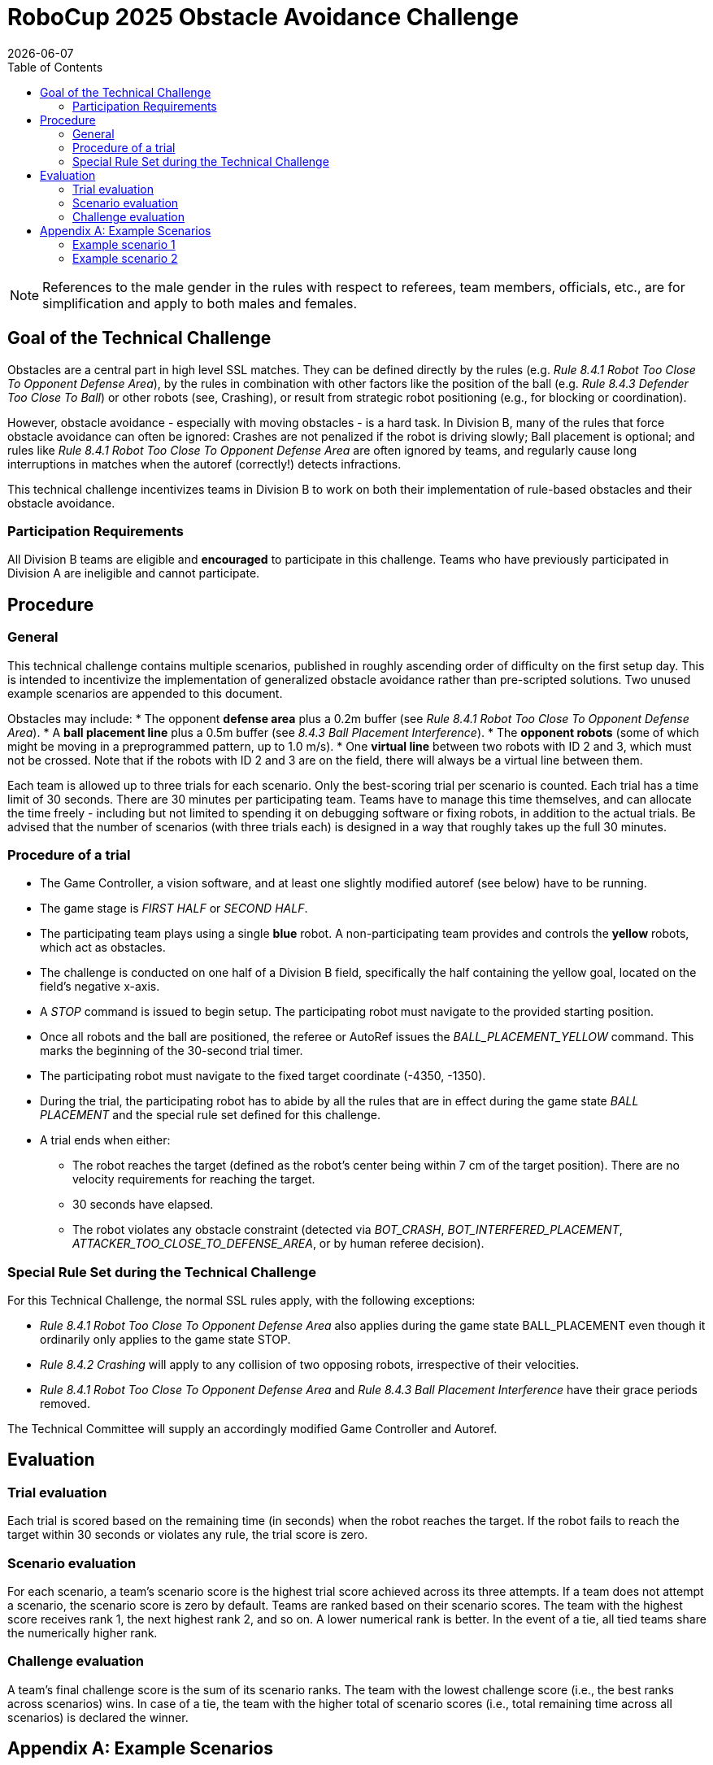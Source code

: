 :source-highlighter: highlightjs

= RoboCup 2025 Obstacle Avoidance Challenge
{docdate}
:toc:
:stem: latexmath
:sectnumlevels: 0

// add icons from fontawesome in a up-to-date version
ifdef::backend-html5[]
++++
<link rel="stylesheet" href="https://use.fontawesome.com/releases/v5.3.1/css/all.css" integrity="sha384-mzrmE5qonljUremFsqc01SB46JvROS7bZs3IO2EmfFsd15uHvIt+Y8vEf7N7fWAU" crossorigin="anonymous">
++++
endif::backend-html5[]

:icons: font
:numbered:

NOTE: References to the male gender in the rules with respect to referees, team
members, officials, etc., are for simplification and apply to both males and
females.

== Goal of the Technical Challenge
Obstacles are a central part in high level SSL matches. They can be defined directly by the 
rules (e.g. _Rule 8.4.1 Robot Too Close To Opponent Defense Area_), by the rules in combination
with other factors like the position of the ball (e.g. _Rule 8.4.3 Defender Too Close To Ball_) 
or other robots (see, Crashing), or result from strategic robot positioning (e.g., for blocking
or coordination).

However, obstacle avoidance - especially with moving obstacles - is a hard task. In Division B, 
many of the rules that force obstacle avoidance can often be ignored: Crashes are not penalized 
if the robot is driving slowly; Ball placement is optional; and rules like 
_Rule 8.4.1 Robot Too Close To Opponent Defense Area_ are often ignored by teams, and regularly 
cause long interruptions in matches when the autoref (correctly!) detects infractions.

This technical challenge incentivizes teams in Division B to work on both their implementation of 
rule-based obstacles and their obstacle avoidance.

=== Participation Requirements
All Division B teams are eligible and *encouraged* to participate in this challenge. Teams who 
have previously participated in Division A are ineligible and cannot participate. 

== Procedure
=== General
This technical challenge contains multiple scenarios, published in roughly ascending order of 
difficulty on the first setup day. This is intended to incentivize the implementation of 
generalized obstacle avoidance rather than pre-scripted solutions. Two unused example scenarios 
are appended to this document.

Obstacles may include:
* The opponent *defense area* plus a 0.2m buffer (see _Rule 8.4.1 Robot Too Close To Opponent Defense Area_).
* A *ball placement line* plus a 0.5m buffer (see _8.4.3 Ball Placement Interference_).
* The *opponent robots* (some of which might be moving in a preprogrammed pattern, up to 1.0 m/s).
* One *virtual line* between two robots with ID 2 and 3, which must not be crossed. Note that if the robots with ID 2 and 3 are on the field, there will always be a virtual line between them.

Each team is allowed up to three trials for each scenario. Only the best-scoring trial per 
scenario is counted. Each trial has a time limit of 30 seconds. There are 30 minutes per 
participating team. Teams have to manage this time themselves, and can allocate the time 
freely - including but not limited to spending it on debugging software or fixing robots, 
in addition to the actual trials. Be advised that the number of scenarios (with three trials 
each) is designed in a way that roughly takes up the full 30 minutes.

=== Procedure of a trial

* The Game Controller, a vision software, and at least one slightly modified autoref (see below) have to be running.
* The game stage is _FIRST HALF_ or _SECOND HALF_.
* The participating team plays using a single *blue* robot. A non-participating team provides and controls the *yellow* robots, which act as obstacles.
* The challenge is conducted on one half of a Division B field, specifically the half containing the yellow goal, located on the field's negative x-axis.
* A _STOP_ command is issued to begin setup. The participating robot must navigate to the provided starting position.
* Once all robots and the ball are positioned, the referee or AutoRef issues the _BALL_PLACEMENT_YELLOW_ command. This marks the beginning of the 30-second trial timer.
* The participating robot must navigate to the fixed target coordinate (-4350, -1350).
* During the trial, the participating robot has to abide by all the rules that are in effect during the game state _BALL PLACEMENT_ and the special rule set defined for this challenge.
* A trial ends when either:
** The robot reaches the target (defined as the robot's center being within 7 cm of the target position). There are no velocity requirements for reaching the target.
** 30 seconds have elapsed.
** The robot violates any obstacle constraint (detected via _BOT_CRASH_, _BOT_INTERFERED_PLACEMENT_, _ATTACKER_TOO_CLOSE_TO_DEFENSE_AREA_, or by human referee decision).

=== Special Rule Set during the Technical Challenge
For this Technical Challenge, the normal SSL rules apply, with the following exceptions:

* _Rule 8.4.1 Robot Too Close To Opponent Defense Area_ also applies during the game state BALL_PLACEMENT even though it ordinarily only applies to the game state STOP.
* _Rule 8.4.2 Crashing_ will apply to any collision of two opposing robots, irrespective of their velocities.
* _Rule 8.4.1 Robot Too Close To Opponent Defense Area_ and _Rule 8.4.3 Ball Placement Interference_ have their grace periods removed.

The Technical Committee will supply an accordingly modified Game Controller and Autoref.

== Evaluation
=== Trial evaluation
Each trial is scored based on the remaining time (in seconds) when the robot reaches the target.
If the robot fails to reach the target within 30 seconds or violates any rule, the trial score is zero.

=== Scenario evaluation
For each scenario, a team's scenario score is the highest trial score achieved across its three attempts. 
If a team does not attempt a scenario, the scenario score is zero by default. Teams are ranked based on
their scenario scores. The team with the highest score receives rank 1, the next highest rank 2, and so
on. A lower numerical rank is better. In the event of a tie, all tied teams share the numerically higher rank.

=== Challenge evaluation
A team’s final challenge score is the sum of its scenario ranks. The team with the lowest
challenge score (i.e., the best ranks across scenarios) wins. In case of a tie, the team with the
higher total of scenario scores (i.e., total remaining time across all scenarios) is declared the
winner.

<<<

== Appendix A: Example Scenarios

=== Example scenario 1

image::images/scenario_1.png[Scenario 1, width=600, align=center]

In this straightforward scenario, the direct path from the starting position to the target is
obstructed by three stationary yellow robots. The blue robot cannot pass between them, as the
gaps are too narrow to avoid contact. Instead, the blue robot must fully circumvent all three
obstacles.

The opponent defense area—extended by 0.20 meters per Rule 8.4.1 (Robot Too Close To Opponent
Defense Area)—is active in this scenario. However, it does not interfere with the likely path
and can largely be disregarded.

<<<

=== Example scenario 2

image::images/scenario_2.png[Scenario 1, width=600, align=center]

In this single example scenario, we show all possible elements that teams should prepare for. 
This scenario is harder than what teams should expect to come up during the technical challenge. 

First, the direct path from the starting position to the target is obstructed both by the opponent 
defense area and the ball placement exclusion area. The blue robot has to find a path that avoids 
both. Initially, the only way to avoid both the defense area and the ball placement exclusion area
(since they overlap) is to drive up to the center circle to drive around both. However, the yellow
robot holding the ball moves it backwards and forwards with 1.0 m/s on the dotted line, which will
open a path for the blue robot between the defense area and the ball placement exclusion area.

If that path is taken, the next obstacle are the two stationary central yellow robots. The space
between the defense area and the closer robot is insufficient to pass between. Instead, the blue
robot can either pass between the two yellow robots, which do offer enough space to fit, but only
barely (0.20 m), or can go around both.

Finally, the two last yellow robots form a virtual line which the blue robot cannot touch. These
robots have the ID 2 and 3. Note that if the robots with ID 2 and 3 are on the field, there will always be a virtual line between them.
Both ends of the line are “held” by a robot and can therefore move. Unlike the ball placement line,
this line does not have a margin. The yellow robot furthest away from the starting position moves back
and forth on the dotted line with 0.5 m/s, moving one end of the line with it. Depending on timing,
the blue robot has to drive a shorter or longer path to circumvent this final obstacle and drive
towards the goal point.